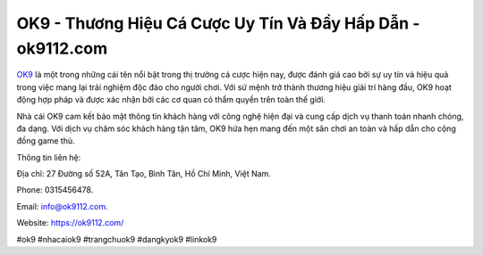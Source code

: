 OK9 - Thương Hiệu Cá Cược Uy Tín Và Đầy Hấp Dẫn - ok9112.com
===================================

`OK9 <https://ok9112.com/>`_ là một trong những cái tên nổi bật trong thị trường cá cược hiện nay, được đánh giá cao bởi sự uy tín và hiệu quả trong việc mang lại trải nghiệm độc đáo cho người chơi. Với sứ mệnh trở thành thương hiệu giải trí hàng đầu, OK9 hoạt động hợp pháp và được xác nhận bởi các cơ quan có thẩm quyền trên toàn thế giới. 

Nhà cái OK9 cam kết bảo mật thông tin khách hàng với công nghệ hiện đại và cung cấp dịch vụ thanh toán nhanh chóng, đa dạng. Với dịch vụ chăm sóc khách hàng tận tâm, OK9 hứa hẹn mang đến một sân chơi an toàn và hấp dẫn cho cộng đồng game thủ.

Thông tin liên hệ: 

Địa chỉ: 27 Đường số 52A, Tân Tạo, Bình Tân, Hồ Chí Minh, Việt Nam. 

Phone: 0315456478. 

Email: info@ok9112.com. 

Website: https://ok9112.com/

#ok9 #nhacaiok9 #trangchuok9 #dangkyok9 #linkok9
